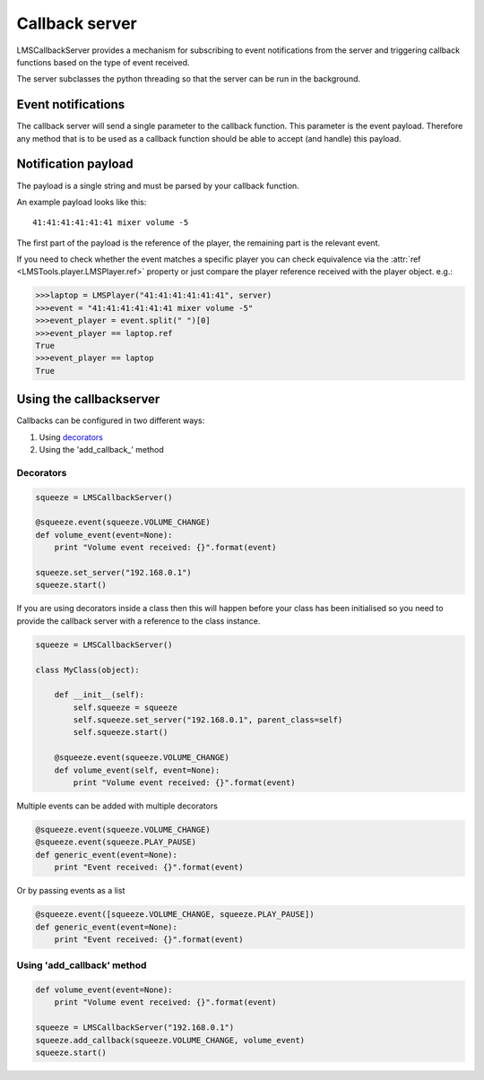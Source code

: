 Callback server
===============

LMSCallbackServer provides a mechanism for subscribing to event notifications \
from the server and triggering callback functions based on the type of event \
received.

The server subclasses the python threading so that the server can be run in \
the background.

Event notifications
-------------------

The callback server will send a single parameter to the callback function. \
This parameter is the event payload. Therefore any method that is to be used \
as a callback function should be able to accept (and handle) this payload.

Notification payload
--------------------

The payload is a single string and must be parsed by your callback function.

An example payload looks like this:

::

  41:41:41:41:41:41 mixer volume -5

The first part of the payload is the reference of the player, the remaining \
part is the relevant event.

If you need to check whether the event matches a specific player you can \
check equivalence via the :attr:`ref <LMSTools.player.LMSPlayer.ref>` property \
or just compare the player reference received with the player object. e.g.:

.. code-block:: python

  >>>laptop = LMSPlayer("41:41:41:41:41:41", server)
  >>>event = "41:41:41:41:41:41 mixer volume -5"
  >>>event_player = event.split(" ")[0]
  >>>event_player == laptop.ref
  True
  >>>event_player == laptop
  True

Using the callbackserver
------------------------

Callbacks can be configured in two different ways:

1) Using decorators_
2) Using the 'add_callback_' method

.. decorators:

Decorators
~~~~~~~~~~

.. code-block:: python

    squeeze = LMSCallbackServer()

    @squeeze.event(squeeze.VOLUME_CHANGE)
    def volume_event(event=None):
        print "Volume event received: {}".format(event)

    squeeze.set_server("192.168.0.1")
    squeeze.start()

If you are using decorators inside a class then this will happen before your
class has been initialised so you need to provide the callback server with a
reference to the class instance.

.. code-block:: python

    squeeze = LMSCallbackServer()

    class MyClass(object):

        def __init__(self):
            self.squeeze = squeeze
            self.squeeze.set_server("192.168.0.1", parent_class=self)
            self.squeeze.start()

        @squeeze.event(squeeze.VOLUME_CHANGE)
        def volume_event(self, event=None):
            print "Volume event received: {}".format(event)

Multiple events can be added with multiple decorators

.. code-block:: python

    @squeeze.event(squeeze.VOLUME_CHANGE)
    @squeeze.event(squeeze.PLAY_PAUSE)
    def generic_event(event=None):
        print "Event received: {}".format(event)

Or by passing events as a list

.. code-block:: python

    @squeeze.event([squeeze.VOLUME_CHANGE, squeeze.PLAY_PAUSE])
    def generic_event(event=None):
        print "Event received: {}".format(event)

.. add_callback:

Using 'add_callback' method
~~~~~~~~~~~~~~~~~~~~~~~~~~~

.. code-block:: python

    def volume_event(event=None):
        print "Volume event received: {}".format(event)

    squeeze = LMSCallbackServer("192.168.0.1")
    squeeze.add_callback(squeeze.VOLUME_CHANGE, volume_event)
    squeeze.start()
